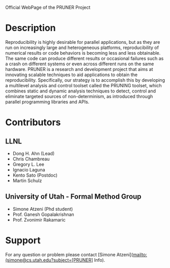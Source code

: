 Official WebPage of the PRUNER Project

* Description
Reproducibility is highly desirable for parallel applications, but as
they are run on increasingly large and heterogeneous platforms,
reproducibility of numerical results or code behaviors is becoming
less and less obtainable. The same code can produce different results
or occasional failures such as a crash on different systems or even
across different runs on the same hardware. PRUNER is a research and
development project that aims at innovating scalable techniques to aid
applications to obtain the reproducibility. Specifically, our strategy
is to accomplish this by developing a multilevel analysis and control
toolset called the PRUNING toolset, which combines static and dynamic
analysis techniques to detect, control and eliminate targeted sources
of non-determinism, as introduced through parallel programming
libraries and APIs.

* Contributors
** LLNL
- Dong H. Ahn (Lead)
- Chris Chambreau
- Gregory L. Lee
- Ignacio Laguna
- Kento Sato (Postdoc)
- Martin Schulz

** University of Utah - Formal Method Group
- Simone Atzeni (Phd student)
- Prof. Ganesh Gopalakrishnan
- Prof. Zvonimir Rakamaric

* Support
For any question or problem please contact [Simone Atzeni](mailto:(simone@cs.utah.edu?subject=[PRUNER] Info).
